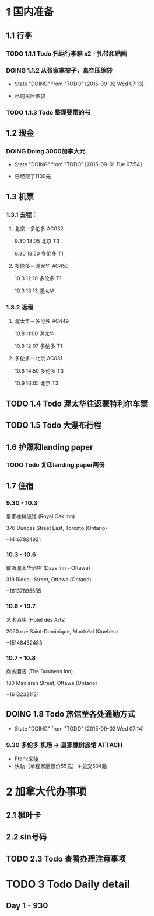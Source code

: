 * 1 国内准备
** 1.1 行李
*** TODO 1.1.1 Todo 托运行李箱 x2 - 扎带和贴画
*** DOING 1.1.2 从张家拿被子，真空压缩袋
    - State "DOING"      from "TODO"       [2015-09-02 Wed 07:13]
- 已购买压缩袋
*** TODO 1.1.3 Todo 整理要带的书
** 1.2 现金
*** DOING Doing 3000加拿大元
    - State "DOING"      from "TODO"       [2015-09-01 Tue 07:54]
- 已经取了1100元
** 1.3 机票
*** 1.3.1 去程：
**** 北京－多伦多 AC032 
9.30 18:05 北京 T3

9.30 18.50 多伦多 T1
**** 多伦多－渥太华 AC450
10.3 12:10 多伦多 T1

10.3 13:13 渥太华
*** 1.3.2 返程
**** 渥太华－多伦多 AC449
10.8 11:00 渥太华

10.8 12:07 多伦多 T1
**** 多伦多－北京 AC031
10.8 14:50 多伦多 T3

10.9 16:05 北京 T3
** TODO 1.4 Todo 渥太华往返蒙特利尔车票
** TODO 1.5 Todo 大瀑布行程
** 1.6 护照和landing paper
*** TODO Todo 复印landing paper两份
** 1.7 住宿
*** 9.30 - 10.3
皇家橡树旅馆 (Royal Oak Inn)

376 Dundas Street East, Toronto (Ontario)

+14167924921
*** 10.3 - 10.6
戴斯渥太华酒店 (Days Inn - Ottawa)

319 Rideau Street, Ottawa (Ontario)

+16137895555
*** 10.6 - 10.7
艺术酒店 (Hotel des Arts)

2060 rue Saint-Dominique, Montréal (Québec)

+15148432483
*** 10.7 - 10.8
商务酒店 (The Business Inn)

180 Maclaren Street, Ottawa (Ontario)

+16132321121
** DOING 1.8 Todo 旅馆至各处通勤方式
   - State "DOING"      from "TODO"       [2015-09-02 Wed 07:14]
*** 9.30 多伦多 机场 -> 皇家橡树旅馆 				     :ATTACH:
    :PROPERTIES:
    :Attachments: 930-多伦多机场－快轨－公交－橡树旅馆.pdf
    :ID:       8016387A-09B9-43D3-BAB3-C6519A14FF4D
    :END:
- Frank来接
- 快轨（单程家庭票价55元）＋公交504路

* 2 加拿大代办事项
** 2.1 枫叶卡
** 2.2 sin号码
** TODO 2.3 Todo 查看办理注意事项
* TODO 3 Todo Daily detail
** Day 1 - 930


